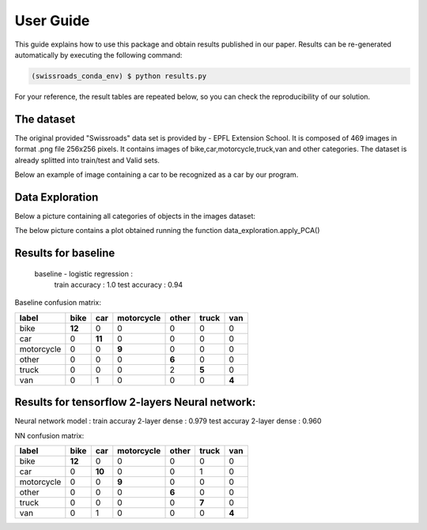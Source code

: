 .. vim: set fileencoding=utf-8 :

.. _swissroads_iris_userguide:

============
 User Guide
============

This guide explains how to use this package and obtain results published in our
paper.  Results can be re-generated automatically by executing the following
command:

.. code-block:: sh

   (swissroads_conda_env) $ python results.py


For your reference, the result tables are repeated below, so you can check the
reproducibility of our solution.


The dataset
-----------

The original provided "Swissroads" data set is provided by  - EPFL Extension School.
It is composed of 469 images in format .png file 256x256 pixels.
It contains images of bike,car,motorcycle,truck,van and other categories.
The dataset is already splitted into train/test and Valid sets.

Below an example of image containing a car to be recognized as a car by our program.

.. image:: img/car.png
  :width: 400
  :alt: Example of a car in image


Data Exploration
------------------

Below a picture containing all categories of objects in the images dataset:

.. image:: img/images_display.png
  :width: 400
  :alt: Example of a car in image

The below picture contains a plot obtained running the function data_exploration.apply_PCA()

.. image:: img/PCA.png
  :width: 400
  :alt: Example of a car in image



Results for baseline
--------------------

 baseline - logistic regression :
   train accuracy :  1.0
   test accuracy :  0.94

Baseline confusion matrix:

============= =========== ======= ============== ======= ======= =======
  label          bike      car     motorcycle    other   truck    van
============= =========== ======= ============== ======= ======= =======
 bike             **12**      0            0         0       0       0
 car               0      **11**           0         0       0       0
 motorcycle        0       0           **9**         0       0       0
 other             0       0           0         **6**       0       0
 truck             0       0           0         2       **5**       0
 van               0       1           0         0           0    **4**
============= =========== ======= ============== ======= ======= =======


Results for tensorflow 2-layers Neural network:
-----------------------------

Neural network model :
train accuray 2-layer dense : 0.979
test accuray 2-layer dense : 0.960

NN confusion matrix:

============= =========== ======= ============== ======= ======= =======
  label          bike      car     motorcycle    other   truck    van
============= =========== ======= ============== ======= ======= =======
 bike             **12**      0            0         0       0       0
 car               0      **10**           0         0       1       0
 motorcycle        0       0           **9**         0       0       0
 other             0       0           0         **6**       0       0
 truck             0       0           0         0       **7**       0
 van               0       1           0         0           0    **4**
============= =========== ======= ============== ======= ======= =======


